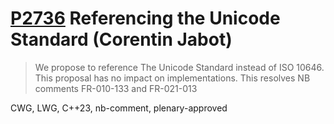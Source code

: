 * [[https://wg21.link/p2736][P2736]] Referencing the Unicode Standard (Corentin Jabot)
:PROPERTIES:
:CUSTOM_ID: p2736-referencing-the-unicode-standard-corentin-jabot
:END:

#+begin_quote
We propose to reference The Unicode Standard instead of ISO 10646. This
proposal has no impact on implementations. This resolves NB comments FR-010-133
and FR-021-013
#+end_quote

CWG, LWG, C++23, nb-comment, plenary-approved

